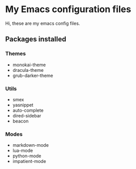 * My Emacs configuration files

Hi, these are my emacs config files.

** Packages installed

*** Themes

- monokai-theme
- dracula-theme
- grub-darker-theme

*** Utils

- smex 
- yasnippet
- auto-complete
- dired-sidebar
- beacon

*** Modes

- markdown-mode
- lua-mode
- python-mode
- impatient-mode
